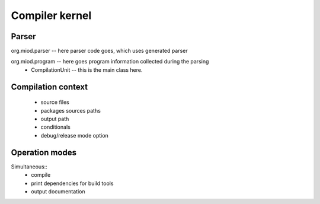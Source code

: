 =======================
Compiler kernel
=======================

Parser
------

org.miod.parser -- here parser code goes, which uses generated parser

org.miod.program -- here goes program information collected during the parsing
   - CompilationUnit -- this is the main class here.




Compilation context
-------------------

    - source files
    - packages sources paths
    - output path
    - conditionals
    - debug/release mode option

Operation modes
---------------

Simultaneous::
    - compile
    - print dependencies for build tools
    - output documentation

